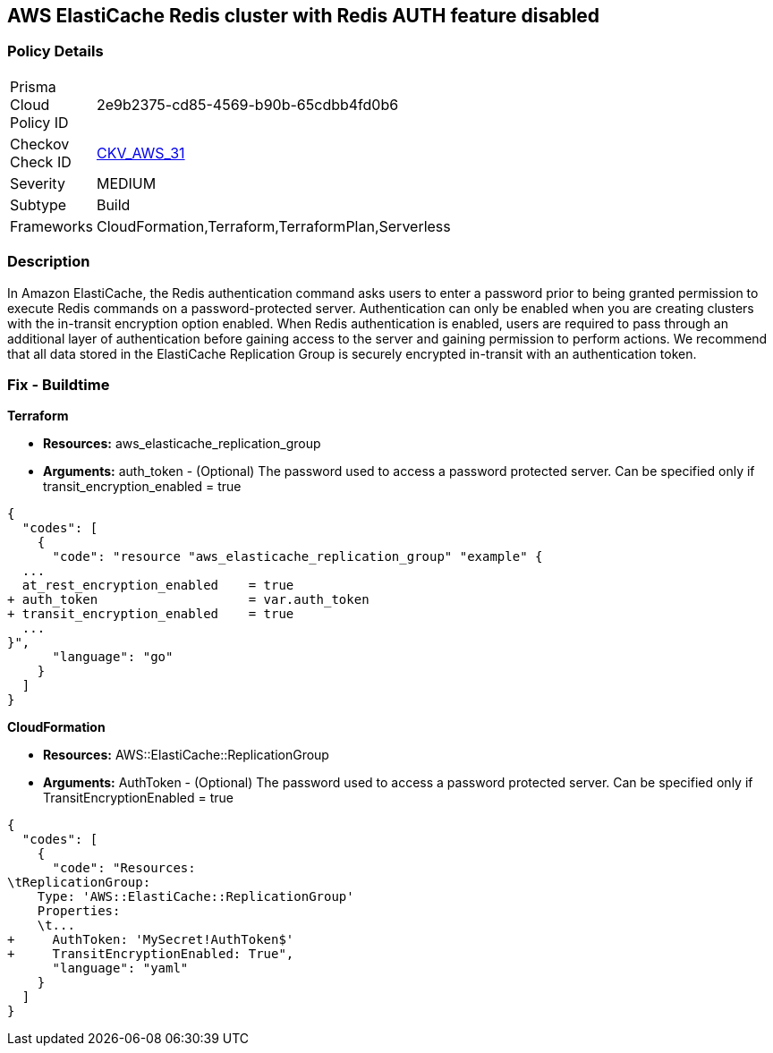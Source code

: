 == AWS ElastiCache Redis cluster with Redis AUTH feature disabled


=== Policy Details 

[width=45%]
[cols="1,1"]
|=== 
|Prisma Cloud Policy ID 
| 2e9b2375-cd85-4569-b90b-65cdbb4fd0b6

|Checkov Check ID 
| https://github.com/bridgecrewio/checkov/tree/master/checkov/terraform/checks/resource/aws/ElasticacheReplicationGroupEncryptionAtTransitAuthToken.py[CKV_AWS_31]

|Severity
|MEDIUM

|Subtype
|Build
//, Run

|Frameworks
|CloudFormation,Terraform,TerraformPlan,Serverless

|=== 



=== Description 


In Amazon ElastiCache, the Redis authentication command asks users to enter a password prior to being granted permission to execute Redis commands on a password-protected server.
Authentication can only be enabled when you are creating clusters with the in-transit encryption option enabled.
When Redis authentication is enabled, users are required to pass through an additional layer of authentication before gaining access to the server and gaining permission to perform actions.
We recommend that all data stored in the ElastiCache Replication Group is securely encrypted in-transit with an authentication token.

////
=== Fix - Runtime


* Procedure* 


To authenticate a user using * Redis AUTH* create a new * Redis Cluster* with the following parameters enabled:
* transit-encryption-enabled
* auth-token.


* CLI Command* 


The following AWS CLI operation modifies a replication group to rotate the AUTH token This-is-the-rotated-token.


[source,shell]
----
{
  "codes": [
    {
      "code": "aws elasticache modify-replication-group \\
--replication-group-id authtestgroup \\
--auth-token This-is-the-rotated-token \\
--auth-token-update-strategy ROTATE \\
--apply-immediately
",
      "language": "shell"
    }
  ]
}
----
////

=== Fix - Buildtime


*Terraform* 


* *Resources:* aws_elasticache_replication_group
* *Arguments:* auth_token - (Optional) The password used to access a password protected server.
Can be specified only if transit_encryption_enabled = true


[source,go]
----
{
  "codes": [
    {
      "code": "resource "aws_elasticache_replication_group" "example" {
  ...
  at_rest_encryption_enabled    = true
+ auth_token                    = var.auth_token
+ transit_encryption_enabled    = true
  ...
}",
      "language": "go"
    }
  ]
}
----


*CloudFormation* 


* *Resources:* AWS::ElastiCache::ReplicationGroup
* *Arguments:* AuthToken - (Optional) The password used to access a password protected server.
Can be specified only if TransitEncryptionEnabled = true


[source,yaml]
----
{
  "codes": [
    {
      "code": "Resources:
\tReplicationGroup:
    Type: 'AWS::ElastiCache::ReplicationGroup'
    Properties:
    \t...
+     AuthToken: 'MySecret!AuthToken$'
+     TransitEncryptionEnabled: True",
      "language": "yaml"
    }
  ]
}
----
